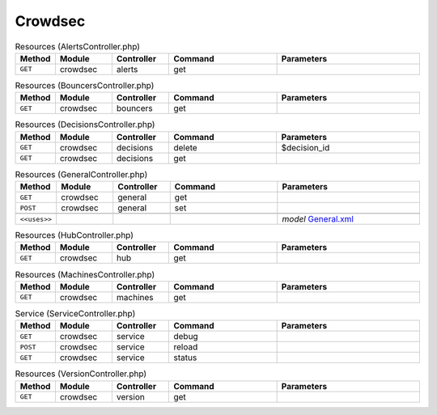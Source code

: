 Crowdsec
~~~~~~~~

.. csv-table:: Resources (AlertsController.php)
   :header: "Method", "Module", "Controller", "Command", "Parameters"
   :widths: 4, 15, 15, 30, 40

    "``GET``","crowdsec","alerts","get",""

.. csv-table:: Resources (BouncersController.php)
   :header: "Method", "Module", "Controller", "Command", "Parameters"
   :widths: 4, 15, 15, 30, 40

    "``GET``","crowdsec","bouncers","get",""

.. csv-table:: Resources (DecisionsController.php)
   :header: "Method", "Module", "Controller", "Command", "Parameters"
   :widths: 4, 15, 15, 30, 40

    "``GET``","crowdsec","decisions","delete","$decision_id"
    "``GET``","crowdsec","decisions","get",""

.. csv-table:: Resources (GeneralController.php)
   :header: "Method", "Module", "Controller", "Command", "Parameters"
   :widths: 4, 15, 15, 30, 40

    "``GET``","crowdsec","general","get",""
    "``POST``","crowdsec","general","set",""

    "``<<uses>>``", "", "", "", "*model* `General.xml <https://github.com/opnsense/plugins/blob/master/security/crowdsec/src/opnsense/mvc/app/models/OPNsense/CrowdSec/General.xml>`__"

.. csv-table:: Resources (HubController.php)
   :header: "Method", "Module", "Controller", "Command", "Parameters"
   :widths: 4, 15, 15, 30, 40

    "``GET``","crowdsec","hub","get",""

.. csv-table:: Resources (MachinesController.php)
   :header: "Method", "Module", "Controller", "Command", "Parameters"
   :widths: 4, 15, 15, 30, 40

    "``GET``","crowdsec","machines","get",""

.. csv-table:: Service (ServiceController.php)
   :header: "Method", "Module", "Controller", "Command", "Parameters"
   :widths: 4, 15, 15, 30, 40

    "``GET``","crowdsec","service","debug",""
    "``POST``","crowdsec","service","reload",""
    "``GET``","crowdsec","service","status",""

.. csv-table:: Resources (VersionController.php)
   :header: "Method", "Module", "Controller", "Command", "Parameters"
   :widths: 4, 15, 15, 30, 40

    "``GET``","crowdsec","version","get",""

